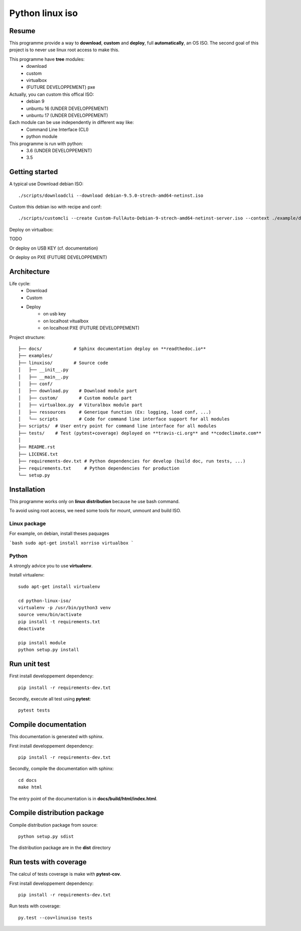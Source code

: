 ****************
Python linux iso
****************

.. inclusion-marker-do-not-remove

.. image:: https://readthedocs.org/projects/python-linux-iso/badge/?version=develop
    :target: https://python-linux-iso.readthedocs.io/en/latest/?badge=develop
    :alt: Documentation Status

.. image:: https://travis-ci.org/jcnaud/python-linux-iso.svg?branch=develop
    :target: https://travis-ci.org/jcnaud/python-linux-iso


.. image:: https://api.codeclimate.com/v1/badges/9fab9605801e7de8c05e/maintainability
   :target: https://codeclimate.com/github/jcnaud/python-linux-iso/maintainability
   :alt: Maintainability

.. image:: https://api.codeclimate.com/v1/badges/9fab9605801e7de8c05e/test_coverage
    :target: https://codeclimate.com/github/jcnaud/python-linux-iso/test_coverage
    :alt: Test Coverage

Resume
======

This programme provide a way to **download**, **custom** and **deploy**, full **automatically**, an OS ISO.
The second goal of this project is to never use linux root access to make this.

This programme have **tree** modules:
 - download
 - custom
 - virtualbox
 - (FUTURE DEVELOPPEMENT) pxe

Actually, you can custom this offical ISO:
 - debian 9
 - unbuntu 16 (UNDER DEVELOPPEMENT)
 - unbuntu 17 (UNDER DEVELOPPEMENT)

Each module can be use independently in different way like:
 - Command Line Interface (CLI)
 - python module

This programme is run with python:
 - 3.6 (UNDER DEVELOPPEMENT)
 - 3.5

Getting started
===============

A typical use
Download debian ISO::

  ./scripts/downloadcli --download debian-9.5.0-strech-amd64-netinst.iso

Custom this debian iso with recipe and conf::

  ./scripts/customcli --create Custom-FullAuto-Debian-9-strech-amd64-netinst-server.iso --context ./example/debiansimple/context.yaml

Deploy on virtualbox::

TODO

Or deploy on USB KEY (cf. documentation)

Or deploy on PXE (FUTURE DEVELOPPEMENT)


Architecture
============

Life cycle:
 - Download
 - Custom
 - Deploy
    - on usb key
    - on localhost vitualbox
    - on localhost PXE (FUTURE DEVELOPPEMENT)

Project structure::

  ├── docs/            # Sphinx documentation deploy on **readthedoc.io**
  ├── examples/
  ├── linuxiso/        # Source code
  │   ├── __init__.py
  │   ├── __main__.py
  │   ├── conf/
  │   ├── download.py    # Download module part
  │   ├── custom/        # Custom module part
  │   ├── virtualbox.py  # Vituralbox module part
  │   ├── ressources     # Generique function (Ex: logging, load conf, ...)
  │   └── scripts        # Code for command line interface support for all modules
  ├── scripts/  # User entry point for command line interface for all modules
  ├── tests/    # Test (pytest+coverage) deployed on **travis-ci.org** and **codeclimate.com**
  │
  ├── README.rst
  ├── LICENSE.txt
  ├── requirements-dev.txt # Python dependencies for develop (build doc, run tests, ...)
  ├── requirements.txt     # Python dependencies for production
  └── setup.py


Installation
============

This programme works only on **linux distribution** because he use bash command.

To avoid using root access, we need some tools for mount, unmount and build ISO.

Linux package
-------------
For example, on debian, install theses paquages

```bash
sudo apt-get install xorriso virtualbox
```

Python
------
A strongly advice you to use **virtualenv**.

Install virtualenv::

  sudo apt-get install virtualenv

  cd python-linux-iso/
  virtualenv -p /usr/bin/python3 venv
  source venv/bin/activate
  pip install -t requirements.txt
  deactivate

  pip install module
  python setup.py install


Run unit test
=============

First install developpement dependency::

  pip install -r requirements-dev.txt

Secondly, execute all test using **pytest**::

  pytest tests


Compile documentation
=====================
This documentation is generated with sphinx.

First install developpement dependency::

  pip install -r requirements-dev.txt

Secondly, compile the documentation with sphinx::

  cd docs
  make html

The entry point of the documentation is in **docs/build/html/index.html**.


Compile distribution package
============================

Compile distribution package from source::

  python setup.py sdist

The distribution package are in the **dist** directory


Run tests with coverage
=======================
The calcul of tests coverage is make with **pytest-cov**.

First install developpement dependency::

  pip install -r requirements-dev.txt

Run tests with coverage::

  py.test --cov=linuxiso tests
